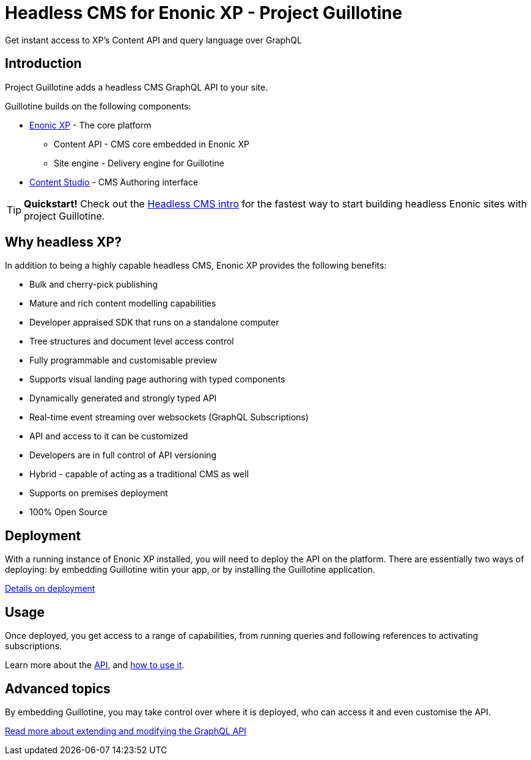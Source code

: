 = Headless CMS for Enonic XP - Project Guillotine

Get instant access to XP's Content API and query language over GraphQL

== Introduction
Project Guillotine adds a headless CMS GraphQL API to your site.

Guillotine builds on the following components:

* https://developer.enonic.com/docs/xp[Enonic XP] - The core platform
** Content API - CMS core embedded in Enonic XP
** Site engine - Delivery engine for Guillotine
* https://developer.enonic.com/docs/content-studio[Content Studio] - CMS Authoring interface

TIP: *Quickstart!* Check out the https://developer.enonic.com/guides/headless-cms-intro[Headless CMS intro] for the fastest way to start building headless Enonic sites with project Guillotine.


== Why headless XP?

In addition to being a highly capable headless CMS, Enonic XP provides the following benefits:

* Bulk and cherry-pick publishing
* Mature and rich content modelling capabilities
* Developer appraised SDK that runs on a standalone computer
* Tree structures and document level access control
* Fully programmable and customisable preview
* Supports visual landing page authoring with typed components
* Dynamically generated and strongly typed API
* Real-time event streaming over websockets (GraphQL Subscriptions)
* API and access to it can be customized
* Developers are in full control of API versioning
* Hybrid - capable of acting as a traditional CMS as well
* Supports on premises deployment
* 100% Open Source

== Deployment

With a running instance of Enonic XP installed, you will need to deploy the API on the platform. There are essentially two ways of deploying: by embedding Guillotine witin your app, or by installing the Guillotine application.

<<deployment#,Details on deployment>>

== Usage

Once deployed, you get access to a range of capabilities, from running queries and following references to activating subscriptions.

Learn more about the <<api#,API>>, and <<usage#,how to use it>>.


== Advanced topics

By embedding Guillotine, you may take control over where it is deployed, who can access it and even customise the API. 

<<advanced#, Read more about extending and modifying the GraphQL API>>